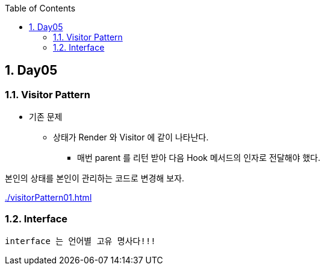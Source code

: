 :toc:
:numbered:

== Day05
ifndef::imagesdir:[:imagesdir: .]

=== Visitor Pattern

* 기존 문제
** 상태가 Render 와 Visitor 에 같이 나타난다.
*** 매번 parent 를 리턴 받아 다음 Hook 메서드의 인자로 전달해야 했다.

본인의 상태를 본인이 관리하는 코드로 변경해 보자.

link:{imagesdir}/visitorPattern01.html[]

=== Interface

----
interface 는 언어별 고유 명사다!!!
----


